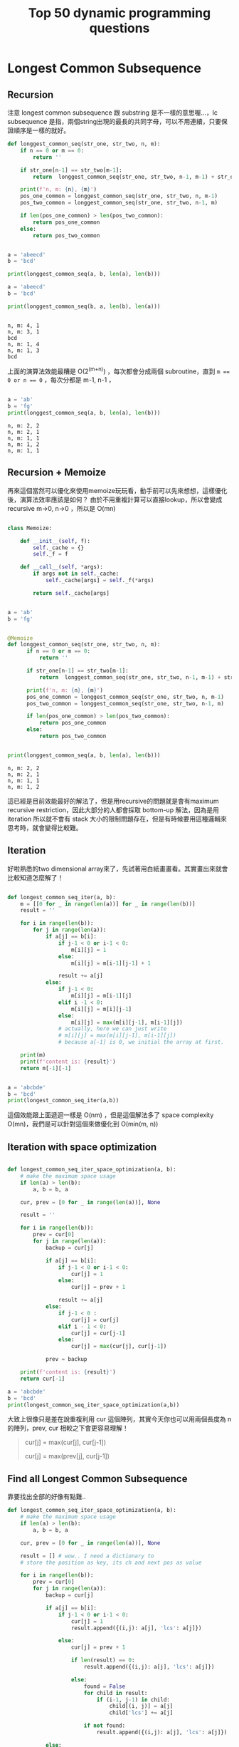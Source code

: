 #+TITLE: Top 50 dynamic programming questions
#+DESCRIPTION: Notes about dynamic programming
#+PROPERTY: header-args:python :session py3.6
#+PROPERTY: header-args :results output 
#+PROPERTY: header-args+ :exports both


* Setup Eval Env                                                   :noexport:
  
  #+begin_src elisp :session py3.6 :results silent :exports none
    (pyvenv-activate "~/miniconda2/envs/py3.6")
  #+end_src

  #+RESULTS:

  #+begin_src python :exports none
    import sys
    print(sys.version)
  #+end_src

  #+RESULTS:
  : 3.6.4 |Anaconda, Inc.| (default, Jan 16 2018, 12:04:33) 
  : [GCC 4.2.1 Compatible Clang 4.0.1 (tags/RELEASE_401/final)]

* Longest Common Subsequence
  
** Recursion
  
  注意 longest common subsequence 跟 substring 是不一樣的意思喔...，lc subsequence 是指，兩個string出現的最長的共同字母，可以不用連續，只要保證順序是一樣的就好。

  #+begin_src python
    def longgest_common_seq(str_one, str_two, n, m):
        if n == 0 or m == 0:
            return ''

        if str_one[n-1] == str_two[m-1]:
            return  longgest_common_seq(str_one, str_two, n-1, m-1) + str_one[n-1]

        print(f'n, m: {n}, {m}')
        pos_one_common = longgest_common_seq(str_one, str_two, n, m-1)
        pos_two_common = longgest_common_seq(str_one, str_two, n-1, m)

        if len(pos_one_common) > len(pos_two_common):
            return pos_one_common
        else:
            return pos_two_common


    a = 'abeecd'
    b = 'bcd'

    print(longgest_common_seq(a, b, len(a), len(b)))

    a = 'abeecd'
    b = 'bcd'

    print(longgest_common_seq(b, a, len(b), len(a)))


  #+end_src

  #+RESULTS:
  : n, m: 4, 1
  : n, m: 3, 1
  : bcd
  : n, m: 1, 4
  : n, m: 1, 3
  : bcd
  
  上面的演算法效能最糟是 O(2^(m+n)) ，每次都會分成兩個 subroutine，直到 ~m == 0 or n == 0~ ，每次分都是 m-1, n-1 ，

  #+begin_src python

    a = 'ab'
    b = 'fg'
    print(longgest_common_seq(a, b, len(a), len(b)))
  #+end_src
  
  #+RESULTS:
  : n, m: 2, 2
  : n, m: 2, 1
  : n, m: 1, 1
  : n, m: 1, 2
  : n, m: 1, 1

** Recursion + Memoize

  再來這個當然可以優化來使用memoize玩玩看，動手前可以先來想想，這樣優化後，演算法效率應該是如何？ 由於不用重複計算可以直接lookup，所以會變成 recursive m->0, n->0 ，所以是 O(mn)

  #+begin_src python

    class Memoize:

        def __init__(self, f):
            self._cache = {}
            self._f = f

        def __call__(self, *args):
            if args not in self._cache:
                self._cache[args] = self._f(*args)

            return self._cache[args]


    a = 'ab'
    b = 'fg'


    @Memoize
    def longgest_common_seq(str_one, str_two, n, m):
          if n == 0 or m == 0:
              return ''

          if str_one[n-1] == str_two[m-1]:
              return  longgest_common_seq(str_one, str_two, n-1, m-1) + str_one[n-1]

          print(f'n, m: {n}, {m}')
          pos_one_common = longgest_common_seq(str_one, str_two, n, m-1)
          pos_two_common = longgest_common_seq(str_one, str_two, n-1, m)

          if len(pos_one_common) > len(pos_two_common):
              return pos_one_common
          else:
              return pos_two_common


    print(longgest_common_seq(a, b, len(a), len(b)))
  #+end_src

  #+RESULTS:
  : n, m: 2, 2
  : n, m: 2, 1
  : n, m: 1, 1
  : n, m: 1, 2
  
這已經是目前效能最好的解法了，但是用recursive的問題就是會有maximum recursive restriction，因此大部分的人都會採取 bottom-up 解法，因為是用 iteration 所以就不會有 stack 大小的限制問題存在，但是有時候要用這種邏輯來思考時，就會變得比較難。

** Iteration

好啦熟悉的two dimensional array來了，先試著用白紙畫畫看。其實畫出來就會比較知道怎麼解了！

#+begin_src python

  def longest_common_seq_iter(a, b):
      m = [[0 for _ in range(len(a))] for _ in range(len(b))]
      result = ''

      for i in range(len(b)):
          for j in range(len(a)):
              if a[j] == b[i]:
                  if j-1 < 0 or i-1 < 0:
                      m[i][j] = 1
                  else:
                      m[i][j] = m[i-1][j-1] + 1

                  result += a[j]
              else:
                  if j-1 < 0:
                      m[i][j] = m[i-1][j]
                  elif i -1 < 0:
                      m[i][j] = m[i][j-1]
                  else:
                      m[i][j] = max(m[i][j-1], m[i-1][j])
                  # actually, here we can just write
                  # m[i][j] = max(m[i][j-1], m[i-1][j])
                  # because a[-1] is 0, we initial the array at first.

      print(m)
      print(f'content is: {result}')
      return m[-1][-1]


  a = 'abcbde'
  b = 'bcd'
  print(longest_common_seq_iter(a,b))

#+end_src

#+RESULTS:
: [[0, 1, 1, 1, 1, 1], [0, 1, 2, 2, 2, 2], [0, 1, 2, 2, 3, 3]]
: content is: bbcd
: 3

這個效能跟上面遞迴一樣是 O(nm) ，但是這個解法多了 space complexity O(mn)，我們是可以針對這個來做優化到 O(min(m, n))

** Iteration with space optimization

#+begin_src python

  def longest_common_seq_iter_space_optimization(a, b):
      # make the maximum space usage
      if len(a) > len(b):
          a, b = b, a

      cur, prev = [0 for _ in range(len(a))], None

      result = ''

      for i in range(len(b)):
          prev = cur[0]
          for j in range(len(a)):
              backup = cur[j]

              if a[j] == b[i]:
                  if j-1 < 0 or i-1 < 0:
                      cur[j] = 1
                  else:
                      cur[j] = prev + 1

                  result += a[j]
              else:
                  if j-1 < 0 :
                      cur[j] = cur[j]
                  elif i - 1 < 0:
                      cur[j] = cur[j-1]
                  else:
                      cur[j] = max(cur[j], cur[j-1])

              prev = backup

      print(f'content is: {result}')
      return cur[-1]

  a = 'abcbde'
  b = 'bcd'
  print(longest_common_seq_iter_space_optimization(a,b))

#+end_src

#+RESULTS:
: content is: bcbd
: 3

大致上很像只是差在說重複利用 cur 這個陣列，其實今天你也可以用兩個長度為 n的陣列，prev, cur 相較之下會更容易理解！

#+begin_quote
cur[j] = max(cur[j], cur[j-1])
# 如果是用兩個array就會長成下面這樣
cur[j] = max(prev[j], cur[j-1])
#+end_quote

** Find all Longest Common Subsequence
   
靠要找出全部的好像有點難..
   
   #+begin_src python
     def longest_common_seq_iter_space_optimization(a, b):
         # make the maximum space usage
         if len(a) > len(b):
             a, b = b, a

         cur, prev = [0 for _ in range(len(a))], None

         result = [] # wow.. I need a dictionary to 
         # store the position as key, its ch and next pos as value

         for i in range(len(b)):
             prev = cur[0]
             for j in range(len(a)):
                 backup = cur[j]

                 if a[j] == b[i]:
                     if j-1 < 0 or i-1 < 0:
                         cur[j] = 1
                         result.append({(i,j): a[j], 'lcs': a[j]})

                     else:
                         cur[j] = prev + 1

                         if len(result) == 0:
                             result.append({(i,j): a[j], 'lcs': a[j]})

                         else:
                             found = False
                             for child in result:
                                 if (i-1, j-1) in child:
                                     child[(i, j)] = a[j]
                                     child['lcs'] += a[j]

                             if not found:
                                 result.append({(i,j): a[j], 'lcs': a[j]})

                 else:
                     if j-1 < 0 :
                         cur[j] = cur[j]
                     elif i - 1 < 0:
                         cur[j] = cur[j-1]
                     else:

                         if cur[j] > cur[j-1]: 
                        found = False
                             for child in result:
                                 if (i-1, j-1) in child:
                                     child[(i, j)] = a[j]
                                     child['lcs'] += a[j]

                             if not found:
                                 result.append({(i,j): a[j], 'lcs': a[j]})


                         cur[j] = max(cur[j], cur[j-1])

                 prev = backup

         print(f'content is: {result}')
         return cur[-1]

     a = 'abcbde'
     b = 'bcd'

     print(longest_common_seq_iter_space_optimization(a, b))
   #+end_src

   #+RESULTS:
   : content is: [{(1, 0): 'b', 'lcs': 'bc', (2, 1): 'c'}, {(2, 1): 'c', 'lcs': 'c'}, {(3, 0): 'b', 'lcs': 'b'}, {(4, 2): 'd', 'lcs': 'd'}]
   : 3

* Coin change problem
  
撰寫一個函式接受兩個參數，一個是數目n，另一個是array of 不同幣值的零錢，那今天就是要算出，用最少零錢個數去湊出n，舉例

n = 10, lst = [1, 5, 10]

那麼會有下列幾種可能

1+1+1...+1
1+1+1+1+1+1+5
5+5
10

答案是一個十元硬幣

這問題有點不好解，雖然知道可以用dynamic programming去解，但是還是有點不好想，基本上大概知道是窮舉法，跟貪婪演算法，所以不管怎樣都需要memoization，來增快速度要不然會超慢的，

假設S是最少零錢個數去湊出n的最佳解，那麼今天可以推出\( S' = S - c ，S' \)應該要是最少零錢個數去湊出n-c的最佳解，假設S'不是的話，就會存在一個X是最少零錢個數去湊出n-c的最佳解，\( X = S - c \) ，所以等量公理原則，可以得出\( X+c = S \)，會與前面矛盾，所以X就是S'。

#+begin_src python
  def rec_coin(target, coins):

      min_coins = target 
      # 這個假設前提是一定會輸入一元

      if target in coins:
      # 這個很直覺吧，假設你今天要湊的價錢剛好等於你的硬幣陣列其中之一的幣值，那答案當然就是1
          return 1
      else:

          for i in [c for c in coins if c <= target]:

              num_coins = 1 + rec_coin(target-i, coins)

              if num_coins < min_coins:
                  min_coins = num_coins

      return min_coins

  print(rec_coin(13,[2,3,7]))
#+end_src

#+RESULTS:
: 3


上面這個你一run就會知道是非常沒效率的，原因就是窮舉法，先隨便估算一個for迴圈裡面有n個幣值要去loop，每一次loop都會在遞迴，總共要遞迴幾次呢？ 最多會遞迴到m（需要去湊的價錢數）次，所以你最多需要跑 \( n^m \) 這樣的次數，是非常可觀的，當然實際上會比較少一些，但是還是跑不掉這種次方性的次數，但是這邊我們可以使用dynamic programming來大量的增加其效率，仔細畫出function call的tree圖的話，應該就會發現有超多地方重複計算

#+begin_src python
  def rec_coin_dynamic(target, coins, stable):
      min_coins = target

      if target in coins:
          stable[target] = 1
          return 1
      elif stable[target] > 0:
          return stable[target]
      else:
          for i in [c for c in coins if c <= target]:

              num_coins = 1 + rec_coin_dynamic(target-i, coins, stable)

              if num_coins < min_coins:
                  min_coins = num_coins
                  stable[target] = min_coins

      return min_coins

  target = 5
  stable = [0]*(target+1)
  coins = [13,11,5]
  print(rec_coin_dynamic(target, coins, stable))
  # print('=====')
  # print(rec_coin(target, coins))
#+end_src

今天假設我們有 $ V_1, V_2, ..., V_k $ 個硬幣，然後我們需要去湊 m 數目的錢，先設定 $ V_1 $ 為一元，目的是這樣至少會有一個解，根據我們使用的硬幣和價格，我們可以對應出一個二維陣列

|    | $ V_1 $ | $V_2$ | $ V_3 $ | $ V_4 $ | .. | $ V_k $ |
|  1 |       1 |     1 |       1 |       1 | .. |       1 |
|  2 |       2 |     1 |       1 |       1 |  1 |       1 |
|  3 |       3 |     2 |       1 |       1 |  1 |       1 |
|  4 |       4 |     2 |       1 |       1 |  1 |       1 |
| .. |         |       |         |         |    |         |
|  m |       m |       |         |         |    |         |


*遞迴的思考會變成top-down*
*迴圈的思維就會是bottom-up*

這個表格就是 $ miniCoin[i][j] $,  i就是 $ V_i $，j就是價錢，最大為m

$ m[i][j] $ 的可能性，來自於 m[i][j- $ v_i $] 也就是 m[i][j] = m[i][j- $v_i$] + 1 **加一是因為，今天是要算硬幣個數**
另外一個可能性就是，就是 $ v_i $ 這個硬幣其實根本沒有影響性，也就是說他無法拿來湊這個數目，我們會得到 m[i][j] = m[i-1][j]，因此結論上來講思維就是！

從m[1][1]來看毫無疑問的價錢一元我們可以用一個幣值一元來達成所以是一，那麼m[2][1]呢？ 由於 一個幣值為2的已經超過價錢，所以我們繼續保持最佳解，為何是要保留呢？因為之後如果有更高的價錢需要去湊，我們將會基於前面的結果去累加，例如： m[2][3]  = m[2][1] + 1，也就是3元價錢的狀況，這時候由於m[2] 只跑到這邊，我們的硬幣只有1元和2元，這時需要注意的地方是，m[2][3]的最佳解還有可能是來自於m[1][3]，去比較兩者的值，然後去取最小值，因此到目前為止最佳解為2個硬幣。



因此整體的最佳解就呼之欲出了，也就是m[$ V_k $][m]，在python中妳大可直接寫 m[-1[-1]


#+begin_src python
  import unittest

  class TestCoins(unittest.TestCase):
    
      def check(self,solution):
          coins = [1,5,10,25]
          self.assertEqual(solution(45,coins),3)
          self.assertEqual(solution(23,coins),5)
          self.assertEqual(solution(74,coins),8)
          print('Passed all tests.')
  # Run Test

  test = TestCoins()
  test.check(coinChange)
#+end_src



** Reference
   - [[https://jeremykun.com/2012/01/12/a-spoonful-of-python/][一個文章解說coin change]]

* Longest Common Substring
* 0-1 Knapsack problem
  
眼前有許多物品每個都有其相對應的價值，今天你只能選擇拿與不拿，但是你的包包能背的重量有限，想辦法拿到價值總和最高的物品組合。

** Reference
   https://www.techiedelight.com/0-1-knapsack-problem/

* References
  - https://blog.usejournal.com/top-50-dynamic-programming-practice-problems-4208fed71aa3
  - https://runestone.academy/runestone/books/published/pythonds/index.html#
* File Local Varaibles                                             :noexport:
  # Local Variables:
  # org-confirm-babel-evaluate: nil 
  # org-export-babel-evaluate: nil
  # End:

  # ;;; -*- org-confirm-babel-evaluate: nil; -*-
  # Note it seems that need to put this to the end of file...
  # ok! the above two way can customize the variable in this local file
  # and we can set the global shared property!

  

